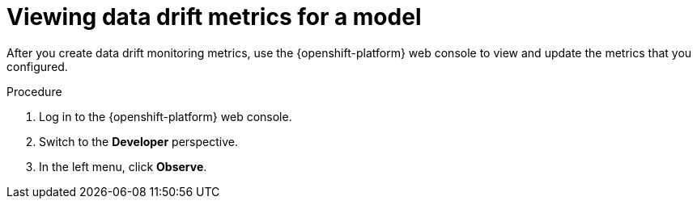 :_module-type: PROCEDURE

[id="viewing-drift-metrics_{context}"]
= Viewing data drift metrics for a model

[role='_abstract']
After you create data drift monitoring metrics, use the {openshift-platform} web console to view and update the metrics that you configured.

.Prerequisites
ifdef::upstream,self-managed[]
* You have been assigned the `monitoring-rules-view` role. For more information, see link:https://docs.redhat.com/en/documentation/openshift_container_platform/{ocp-latest-version}/html/monitoring/configuring-user-workload-monitoring#enabling-monitoring-for-user-defined-projects-uwm_preparing-to-configure-the-monitoring-stack-uwm#granting-users-permission-to-configure-monitoring-for-user-defined-projects_enabling-monitoring-for-user-defined-projects[Granting users permission to configure monitoring for user-defined projects^].
* You are familiar with how to monitor project metrics in the {openshift-platform} web console. For more information, see 
link:https://docs.redhat.com/en/documentation/openshift_container_platform/{ocp-latest-version}/html/building_applications/odc-monitoring-project-and-application-metrics-using-developer-perspective#odc-monitoring-your-project-metrics_monitoring-project-and-application-metrics-using-developer-perspective[Monitoring your project metrics^]. 
endif::[]
ifdef::cloud-service[]
* You have access to the OpenShift cluster as a developer or as a user with view permissions for the project that you are viewing metrics for.
* You are familiar with querying metrics in user-defined projects. See link:https://docs.redhat.com/en/documentation/openshift_dedicated/{osd-latest-version}/html-single/building_applications/index#odc-monitoring-project-and-application-metrics-using-developer-perspective[Monitoring project and application metrics using the Developer perspective in Red Hat OpenShift Dedicated^] or link:https://docs.redhat.com/en/documentation/red_hat_openshift_service_on_aws_classic_architecture/{rosa-classic-latest-version}/html/building_applications/odc-monitoring-project-and-application-metrics-using-developer-perspective[Monitoring project and application metrics using the Developer perspective in {rosa-classic-productname}^].
endif::[]

.Procedure
. Log in to the {openshift-platform} web console.
. Switch to the *Developer* perspective.
. In the left menu, click *Observe*.
ifdef::upstream,self-managed[]
. As described in link:https://docs.redhat.com/en/documentation/openshift_container_platform/{ocp-latest-version}/html/building_applications/odc-monitoring-project-and-application-metrics-using-developer-perspective#odc-monitoring-your-project-metrics_monitoring-project-and-application-metrics-using-developer-perspective[Monitoring your project metrics^], use the web console to run queries for `trustyai_*` metrics.
endif::[]
ifdef::cloud-service[]
. As described in link:https://docs.redhat.com/en/documentation/openshift_dedicated/{osd-latest-version}/html/building_applications/odc-monitoring-project-and-application-metrics-using-developer-perspective#odc-monitoring-your-project-metrics_monitoring-project-and-application-metrics-using-developer-perspective[Monitoring your project metrics in Red Hat OpenShift Dedicated^] or link:https://docs.redhat.com/en/documentation/red_hat_openshift_service_on_aws_classic_architecture/{rosa-classic-latest-version}/html/building_applications/odc-monitoring-project-and-application-metrics-using-developer-perspective#odc-monitoring-your-project-metrics_monitoring-project-and-application-metrics-using-developer-perspective[Monitoring your project metrics in {rosa-classic-productname}^], use the web console to run queries for `trustyai_*` metrics.
endif::[]


